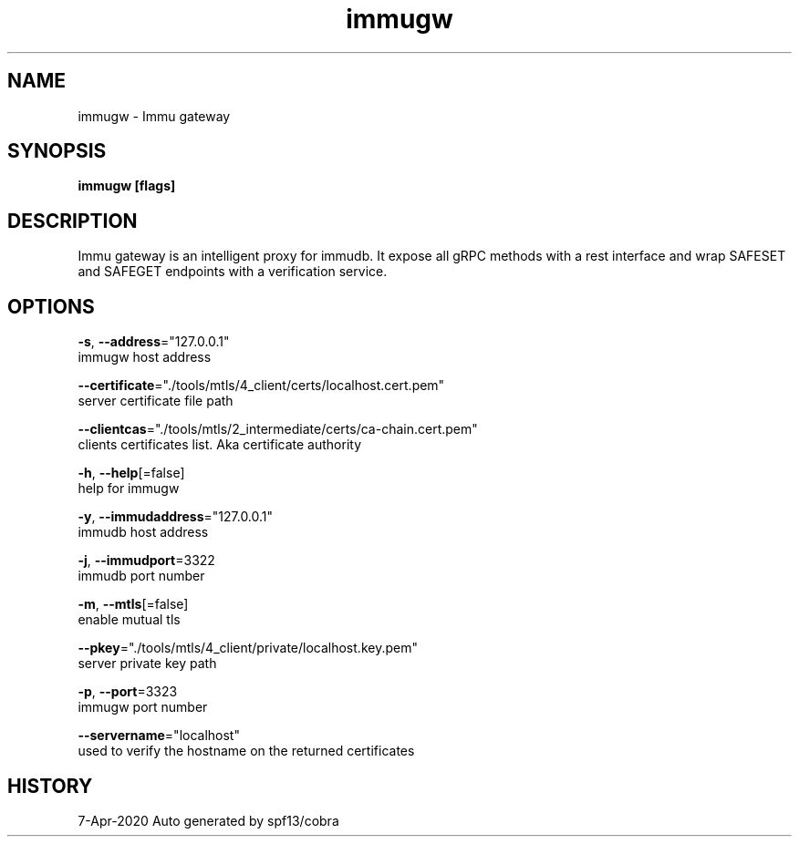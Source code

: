 .TH "immugw" "1" "Apr 2020" "Auto generated by spf13/cobra" "" 
.nh
.ad l


.SH NAME
.PP
immugw \- Immu gateway


.SH SYNOPSIS
.PP
\fBimmugw [flags]\fP


.SH DESCRIPTION
.PP
Immu gateway is an intelligent proxy for immudb. It expose all gRPC methods with a rest interface and wrap SAFESET and SAFEGET endpoints with a verification service.


.SH OPTIONS
.PP
\fB\-s\fP, \fB\-\-address\fP="127.0.0.1"
    immugw host address

.PP
\fB\-\-certificate\fP="./tools/mtls/4\_client/certs/localhost.cert.pem"
    server certificate file path

.PP
\fB\-\-clientcas\fP="./tools/mtls/2\_intermediate/certs/ca\-chain.cert.pem"
    clients certificates list. Aka certificate authority

.PP
\fB\-h\fP, \fB\-\-help\fP[=false]
    help for immugw

.PP
\fB\-y\fP, \fB\-\-immudaddress\fP="127.0.0.1"
    immudb host address

.PP
\fB\-j\fP, \fB\-\-immudport\fP=3322
    immudb port number

.PP
\fB\-m\fP, \fB\-\-mtls\fP[=false]
    enable mutual tls

.PP
\fB\-\-pkey\fP="./tools/mtls/4\_client/private/localhost.key.pem"
    server private key path

.PP
\fB\-p\fP, \fB\-\-port\fP=3323
    immugw port number

.PP
\fB\-\-servername\fP="localhost"
    used to verify the hostname on the returned certificates


.SH HISTORY
.PP
7\-Apr\-2020 Auto generated by spf13/cobra
